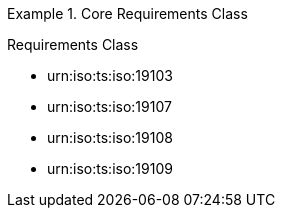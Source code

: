 [[req_core]]
.Core Requirements Class
[requirement,type="class",id="http://www.opengis.net/spec/GeoPOI/1.0/req/req-class-core",obligation="requirement"]
====

Requirements Class

[dependency]
--
* urn:iso:ts:iso:19103
* urn:iso:ts:iso:19107
* urn:iso:ts:iso:19108
* urn:iso:ts:iso:19109
--

====

